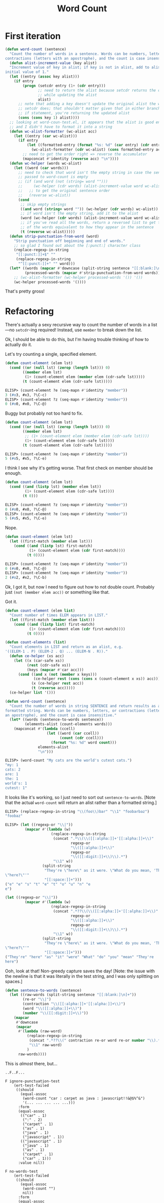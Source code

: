 #+title: Word Count

* First iteration

#+begin_src emacs-lisp
  (defun word-count (sentence)
    "Count the number of words in a sentence. Words can be numbers, letters, or
  contractions (letters with an apostrophe), and the count is case insensitive."
    (defun alist-increment-value (key alist)
    "Increment value of key in alist; if key is not in alist, add to alist with
  initial value of 1."
    (let ((entry (assoc key alist)))
      (if entry
          (progn (setcdr entry (1+ (cdr entry)))
                 ;; need to return the alist because setcdr returns the cons cell
                 ;; while updating the alist
                 alist)
        ;; note that adding a key doesn't update the original alist the way
        ;; setcdr does; that shouldn't matter given that in either branch of the
        ;; if statement, you're returning the updated alist
        (cons (cons key 1) alist))))
    ;; looking at word-coun-test.el, it appears that the alist is good enough,
    ;; and I didn't have to format it into a string
    (defun wc-alist-formatter (wc-alist acc)
      (let ((entry (car wc-alist)))
        (if entry
            (let ((formatted-entry (format "%s: %d" (car entry) (cdr entry))))
              (wc-alist-formatter (cdr wc-alist) (cons formatted-entry acc)))
          ;; need to get the order right => reverse the accumulator
          (mapconcat #'identity (reverse acc) "\n"))))
    (defun wc-helper (words wc-alist)
      (let ((word (car words)))
        ;; need to check that word isn't the empty string in case the sentence
        ;; passed to word-count is empty
        ;; (if (and word (not (string= word "")))
        ;;     (wc-helper (cdr words) (alist-increment-value word wc-alist))
        ;;   ;; to get the original sentence order
        ;;   (reverse wc-alist))
        (cond
         ;; skip empty strings
         ((and word (string= word "")) (wc-helper (cdr words) wc-alist))
         ;; if word isn't the empty string, add it to the alist
         (word (wc-helper (cdr words) (alist-increment-value word wc-alist)))
         ;; if you've read all the words, return a reversed list to get the order
         ;; of the words equivalent to how they appear in the sentence
         (t (reverse wc-alist)))))
    (defun strip-punctuation-from-word (word)
      "Strip punctuation off beginning and end of words."
      ;; so glad I found out about the [:punct:] character class
      (replace-regexp-in-string
       "[[:punct:]]+$" ""
       (replace-regexp-in-string
        "^[[:punct:]]+" "" word)))
    (let* ((words (mapcar #'downcase (split-string sentence "[[:blank:]\n]+")))
           (processed-words (mapcar #'strip-punctuation-from-word words)))    
      ;; (wc-alist-formatter (wc-helper processed-words '()) '())
      (wc-helper processed-words '())))
#+end_src

That's pretty gross!

* Refactoring

There's actually a sexy recursive way to count the number of words in a
list---no =setcdr=-ing required! Instead, use =member= to break down the
list.

Ok, I should be able to do this, but I'm having trouble thinking of how to
actually do it.

Let's try counting a single, specified element.

#+begin_src emacs-lisp
  (defun count-element (elem lst)
    (cond ((or (null lst) (zerop (length lst))) 0)
          ((member elem lst)
           (1+ (count-element elem (member elem (cdr-safe lst)))))
          (t (count-element elem (cdr-safe lst)))))
#+end_src

#+begin_src emacs-lisp
  ELISP> (count-element ?e (seq-mapn #'identity "member"))
  3 (#o3, #x3, ?\C-c)
  ELISP> (count-element ?z (seq-mapn #'identity "member"))
  0 (#o0, #x0, ?\C-@)
#+end_src

Buggy but probably not too hard to fix.

#+begin_src emacs-lisp
  (defun count-element (elem lst)
    (cond ((or (null lst) (zerop (length lst))) 0)
          ((member elem lst)
           ;; (1+ (count-element elem (member elem (cdr-safe lst))))
           (1+ (count-element elem (cdr-safe lst))))
          (t (count-element elem (cdr-safe lst)))))
#+end_src

#+begin_src emacs-lisp
  ELISP> (count-element ?e (seq-mapn #'identity "member"))
  5 (#o5, #x5, ?\C-e)
#+end_src

I think I see why it's getting worse. That first check on member should be
enough.

#+begin_src emacs-lisp
  (defun count-element (elem lst)
    (cond ((and (listp lst) (member elem lst))
           (1+ (count-element elem (cdr-safe lst))))
          (t 0)))
#+end_src

#+begin_src emacs-lisp
  ELISP> (count-element ?z (seq-mapn #'identity "member"))
  0 (#o0, #x0, ?\C-@)
  ELISP> (count-element ?e (seq-mapn #'identity "member"))
  5 (#o5, #x5, ?\C-e)
#+end_src

Nope.

#+begin_src emacs-lisp
  (defun count-element (elem lst)
    (let ((first-match (member elem lst)))
      (cond ((and (listp lst) first-match)
             (1+ (count-element elem (cdr first-match))))
            (t 0))))
#+end_src

#+begin_src emacs-lisp
  ELISP> (count-element ?z (seq-mapn #'identity "member"))
  0 (#o0, #x0, ?\C-@)
  ELISP> (count-element ?e (seq-mapn #'identity "member"))
  2 (#o2, #x2, ?\C-b)
#+end_src

Ok, I got it, but now I need to figure out how to not double count. Probably
just =(not (member elem acc))= or something like that.

Got it.

#+begin_src emacs-lisp
  (defun count-element (elem list)
    "Count number of times ELEM appears in LIST."
    (let ((first-match (member elem list)))
      (cond ((and (listp list) first-match)
             (1+ (count-element elem (cdr first-match))))
            (t 0))))

  (defun count-elements (list)
    "Count elements in LIST and return as an alist, e.g.
  '((ELEM-1 . P) (ELEM-2 . Q) ... (ELEM-N . R))."
    (defun ce-helper (xs acc)
      (let ((x (car-safe xs))
            (rest (cdr-safe xs))
            (keys (mapcar #'car acc)))
        (cond ((and x (not (member x keys)))
               (ce-helper rest (cons (cons x (count-element x xs)) acc)))
              (x (ce-helper rest acc))
              (t (reverse acc)))))
    (ce-helper list '()))
#+end_src

#+begin_src emacs-lisp
  (defun word-count (sentence)
    "Count the number of words in string SENTENCE and return results as a
  formatted string. Words can be numbers, letters, or contractions (letters with
  an apostrophe), and the count is case insensitive."
    (let* ((words (sentence-to-words sentence))
           (elements-alist (count-elements words)))
      (mapconcat #'(lambda (ccell)
                     (let ((word (car ccell))
                           (count (cdr ccell)))
                       (format "%s: %d" word count)))
                 elements-alist
                 "\n")))
#+end_src

#+begin_src emacs-lisp
  ELISP> (word-count "My cats are the world's cutest cats.")
  "my: 1
  cats: 2
  are: 1
  the: 1
  world's: 1
  cutest: 1"
#+end_src

It looks like it's working, so I just need to sort out
=sentence-to-words=. [Note that the actual =word-count= will return an alist
rather than a formatted string.]

#+begin_src emacs-lisp
  ELISP> (replace-regexp-in-string "\\(foo\\)bar" "\\1" "foobarbaz")
  "foobaz"
#+end_src

#+begin_src emacs-lisp
  ELISP> (let ((regexp-or "\\|"))
           (mapcar #'(lambda (w)
                       (replace-regexp-in-string
                        (concat ".*\\(\\([[:alpha:]]+'[[:alpha:]]+\\)"
                                regexp-or
                                "\\([[:alpha:]]+\\)"
                                regexp-or
                                "\\([[:digit:]]+\\)\\).*")
                        "\\1" w))
                   (split-string
                    "They're \"here\" as it were. \"What do you mean, 'They're
  \"here?\"'"
                    "[[:space:]]+")))
  ("e" "e" "s" "t" "e" "t" "o" "u" "n" "e
  e")
#+end_src

#+begin_src emacs-lisp
  (let ((regexp-or "\\|"))
           (mapcar #'(lambda (w)
                       (replace-regexp-in-string
                        (concat ".*??\\(\\([[:alpha:]]+'[[:alpha:]]+\\)"
                                regexp-or
                                "\\([[:alpha:]]+\\)"
                                regexp-or
                                "\\([[:digit:]]+\\)\\).*")
                        "\\1" w))
                   (split-string
                    "They're \"here\" as it were. \"What do you mean, 'They're
  \"here?\"'"
                    "[[:space:]]+")))
  ("They're" "here" "as" "it" "were" "What" "do" "you" "mean" "They're
  here")
#+end_src

Ooh, look at that! Non-greedy capture saves the day! [Note: the issue with the
newline is that it was literally in the test string, and I was only splitting
on spaces.]

#+begin_src emacs-lisp
  (defun sentence-to-words (sentence)
    (let ((raw-words (split-string sentence "[[:blank:]\n]+"))
          (re-or "\\|")
          (contraction "\\([[:alpha:]]+'[[:alpha:]]+\\)")
          (word "\\([[:alpha:]]+\\)")
          (number "\\([[:digit:]]+\\)"))
      (mapcar
       #'downcase
       (mapcar
        #'(lambda (raw-word)
            (replace-regexp-in-string
             (concat ".*??\\(" contraction re-or word re-or number "\\).*")
             "\\1" raw-word)
            )
        raw-words))))
#+end_src

This is /almost/ there, but…

#+begin_example
  ..F..F...

  F ignore-punctuation-test
      (ert-test-failed
       ((should
         (equal-assoc
          (word-count "car : carpet as java : javascript!!&@$%^&")
          '(... ... ... ... ...)))
        :form
        (equal-assoc
         (("car" . 1)
          (":" . 2)
          ("carpet" . 1)
          ("as" . 1)
          ("java" . 1)
          ("javascript" . 1))
         (("javascript" . 1)
          ("java" . 1)
          ("as" . 1)
          ("carpet" . 1)
          ("car" . 1)))
        :value nil))

  F no-words-test
      (ert-test-failed
       ((should
         (equal-assoc
          (word-count "")
          nil))
        :form
        (equal-assoc
         (("" . 1))
         nil)
        :value nil))
#+end_example

Took care of =no-words-test= with a couple of =cond= expressions and
=seq-empty-p= checks:

#+begin_src emacs-lisp
  (defun sentence-to-words (sentence)
    (let ((raw-words (split-string sentence "[[:blank:]\n]+"))
          (re-or "\\|")
          (contraction "\\([[:alpha:]]+'[[:alpha:]]+\\)")
          (word "\\([[:alpha:]]+\\)")
          (number "\\([[:digit:]]+\\)"))
      (cond ((seq-empty-p sentence) '())
            (t (mapcar
                #'downcase
                (mapcar
                 #'(lambda (raw-word)
                     (replace-regexp-in-string
                      (concat
                       ".*??\\(" contraction re-or word re-or number "\\).*")
                      "\\1" raw-word))
               raw-words))))))

  (defun count-elements (list)
    "Count elements in LIST and return as an alist, e.g.
  '((ELEM-1 . P) (ELEM-2 . Q) ... (ELEM-N . R))."
    (defun ce-helper (xs acc)
      (let ((x (car-safe xs))
            (rest (cdr-safe xs))
            (keys (mapcar #'car acc)))
        (cond ((and x (not (member x keys)))
               (ce-helper rest (cons (cons x (count-element x xs)) acc)))
              (x (ce-helper rest acc))
              (t (reverse acc)))))
    (cond ((seq-empty-p list) '())
          (t (ce-helper list '()))))
#+end_src

** Fixing =sentence-to-words=

#+begin_src emacs-lisp
  (defun sentence-to-words (sentence)
    (let ((raw-words (split-string sentence "[[:blank:]\n]+"))
          (re-or "\\|")
          (contraction "\\([[:alpha:]]+'[[:alpha:]]+\\)")
          (word "\\([[:alpha:]]+\\)")
          (number "\\([[:digit:]]+\\)"))
      (cond ((seq-empty-p sentence) '())
            (t (mapcar
                #'downcase
                (mapcar
                 #'(lambda (raw-word)
                     (replace-regexp-in-string
                      (concat
                       ".*??\\(" contraction re-or word re-or number "\\).*")
                      "\\1" raw-word))
               raw-words))))))
#+end_src

#+begin_src emacs-lisp
  ELISP> (sentence-to-words "foo :: bar they're 123")
  ("foo" "::" "bar" "they're" "123")
#+end_src

So I need to filter out punctuation on its own.

Got it:

#+begin_src emacs-lisp
  (defun sentence-to-words (sentence)
    (let* ((raw-words (split-string sentence "[[:blank:]\n]+"))
           (re-or "\\|")
           (contraction "\\([[:alpha:]]+'[[:alpha:]]+\\)")
           (plain-word "\\([[:alpha:]]+\\)")
           (number "\\([[:digit:]]+\\)")
           (valid-word-regexp (concat contraction
                                      re-or
                                      plain-word
                                      re-or
                                      number)))
      (cond ((seq-empty-p sentence) '())
            (t (seq-filter
                #'(lambda (str) (string-match-p valid-word-regexp str))
                (mapcar
                 #'downcase
                 (mapcar
                  #'(lambda (raw-word)
                      (replace-regexp-in-string
                       (concat
                        ".*??\\(" valid-word-regexp "\\).*")
                       "\\1" raw-word))
                  raw-words)))))))
#+end_src

* Semi-related exercise
What if I wanted to ensure that all the elements of a list are of the same
type?

#+begin_src emacs-lisp
  ELISP> (require 'seq)
  seq
  ELISP> (let ((list '(1 2 3 4)))
           (seq-reduce
            #'(lambda (x y) (equal (type-of x) (type-of y))) list (car list)))
  nil
#+end_src

Well, I'm not there yet. Anyway, it might be useful[fn::e.g. when using
=count-elements= separately from =word-count=, in which case a mixed-type list
may be passed to it, which could cause an error] to have such a function for
element comparison because it may be that a list contains elements that can't
be compared. I can see the advantages of Haskell's type system here.
